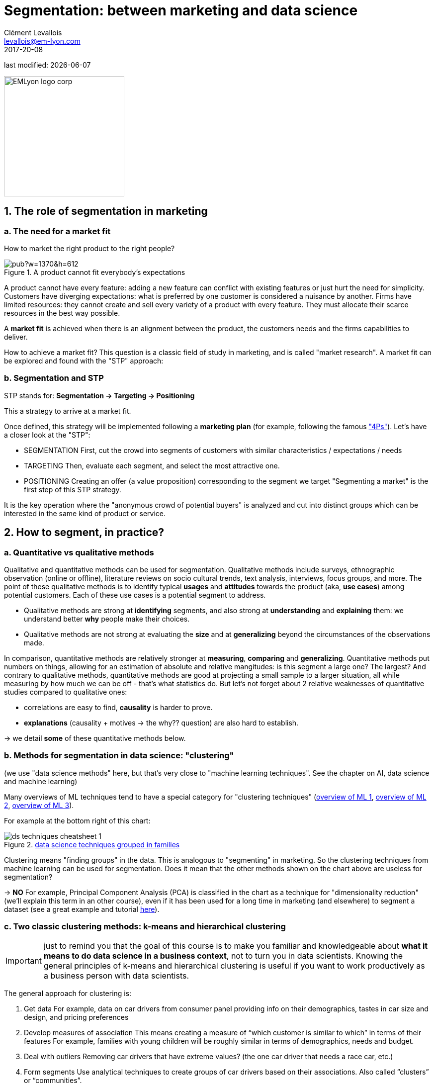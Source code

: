 = Segmentation: between marketing and data science
Clément Levallois <levallois@em-lyon.com>
2017-20-08

last modified: {docdate}

:icons!:
:iconsfont:   font-awesome
:revnumber: 1.0
:example-caption!:
ifndef::imagesdir[:imagesdir: ../images]
ifndef::sourcedir[:sourcedir: ../../../main/java]

:title-logo-image: EMLyon_logo_corp.png[width="242" align="center"]

image::EMLyon_logo_corp.png[width="242" align="center"]

//ST: 'Escape' or 'o' to see all sides, F11 for full screen, 's' for speaker notes


== 1. The role of segmentation in marketing
=== a. The need for a market fit
How to market the right product to the right people?

image::https://docs.google.com/drawings/d/e/2PACX-1vQ8jLaDyH0xOOdI3W1GFqii9ReVezqtqA5BNpfvuXg7TTl9Qk1vbCqpqraNU8SwTg8FeQPB4l1ng6wQ/pub?w=1370&h=612[align="center", title="A product cannot fit everybody's expectations"]

A product cannot have every feature: adding a new feature can conflict with existing features or just hurt the need for simplicity.
//+
Customers have diverging expectations: what is preferred by one customer is considered a nuisance by another.
//+
Firms have limited resources: they cannot create and sell every variety of a product with every feature. They must allocate their scarce resources in the best way possible.

//+
A *market fit* is achieved when there is an alignment between the product, the customers needs and the firms capabilities to deliver.

How to achieve a market fit?
//+
This question is a classic field of study in marketing, and is called "market research". A market fit can be explored and found with the "STP" approach:

=== b. Segmentation and STP
STP stands for: *Segmentation → Targeting → Positioning*

This a strategy to arrive at a market fit.

Once defined, this strategy will be implemented following a *marketing plan* (for example, following the famous http://www.smartinsights.com/digital-marketing-strategy/customer-segmentation-targeting/segmentation-targeting-and-positioning/["4Ps"]).
//+
Let's have a closer look at the "STP":

//+
- SEGMENTATION
First, cut the crowd into segments of customers with similar characteristics / expectations / needs
//+
- TARGETING
Then, evaluate each segment, and select the most attractive one.
//+
- POSITIONING
Creating an offer (a value proposition) corresponding to the segment we target
//+
"Segmenting a market" is the first step of this STP strategy.

It is the key operation where the "anonymous crowd of potential buyers" is analyzed and cut into distinct groups which can be interested in the same kind of product or service.

== 2. How to segment, in practice?
=== a. Quantitative vs qualitative methods
Qualitative and quantitative methods can be used for segmentation.
//+
Qualitative methods include surveys, ethnographic observation (online or offline), literature reviews on socio cultural trends, text analysis, interviews, focus groups, and more.
//+
The point of these qualitative methods is to identify typical *usages* and *attitudes* towards the product (aka, *use cases*) among potential customers.
Each of these use cases is a potential segment to address.

//+
- Qualitative methods are strong at *identifying* segments, and also strong at *understanding* and *explaining* them: we understand better *why* people make their choices.
//+
- Qualitative methods are not strong at evaluating the *size* and at *generalizing* beyond the circumstances of the observations made.

//+
In comparison, quantitative methods are relatively stronger at *measuring*, *comparing* and *generalizing*.
//+
Quantitative methods put numbers on things, allowing for an estimation of absolute and relative mangitudes: is this segment a large one? The largest?
//+
And contrary to qualitative methods, quantitative methods are good at projecting a small sample to a larger situation, all while measuring by how much we can be off - that's what statistics do.
//+
But let's not forget about 2 relative weaknesses of quantitative studies compared to qualitative ones:

//+
- correlations are easy to find, *causality* is harder to prove.
- *explanations* (causality + motives -> the why?? question) are also hard to establish.

-> we detail *some* of these quantitative methods below.


=== b. Methods for segmentation in data science: "clustering"
(we use "data science methods" here, but that's very close to "machine learning techniques". See the chapter on AI, data science and machine learning)

//+
Many overviews of ML techniques tend to have a special category for "clustering techniques" (http://scikit-learn.org/stable/tutorial/machine_learning_map/[overview of ML 1], https://www.pinterest.fr/pin/440367669799815280/[overview of ML 2], https://s3-ap-south-1.amazonaws.com/av-blog-media/wp-content/uploads/2017/02/17090804/microsoft-machine-learning-algorithm-cheat-sheet-v6.pdf[overview of ML 3]).

For example at the bottom right of this chart:

image::ds_techniques_cheatsheet_1.png[align="center", title="https://machinelearningmastery.com/a-tour-of-machine-learning-algorithms/[data science techniques grouped in families]"]

Clustering means "finding groups" in the data. This is analogous to "segmenting" in marketing. So the clustering techniques from machine learning can be used for segmentation.
//+
Does it mean that the other methods shown on the chart above are useless for segmentation?

-> *NO*
//+
For example, Principal Component Analysis (PCA) is classified in the chart as a technique for "dimensionality reduction" (we'll explain this term in an other course), even if it has been used for a long time in marketing (and elsewhere) to segment a dataset (see a great example and tutorial http://www.business-science.io/business/2016/09/04/CustomerSegmentationPt2.html[here]).

=== c. Two classic clustering methods: k-means and hierarchical clustering
IMPORTANT: just to remind you that the goal of this course is to make you familiar and knowledgeable about *what it means to do data science in a business context*, not to turn you in data scientists. Knowing the general principles of k-means and hierarchical clustering is useful if you want to work productively as a business person with data scientists.

//+
The general approach for clustering is:

//+
1. Get data
For example, data on car drivers from consumer panel providing info on their demographics, tastes in car size and design, and pricing preferences
//+
2. Develop measures of association
This means creating a measure of “which customer is similar to which” in terms of their features
//+
For example, families with young children will be roughly similar in terms of demographics, needs and budget.
//+
3. Deal with outliers
Removing car drivers that have extreme values? (the one car driver that needs a race car, etc.)
//+
4. Form segments
Use analytical techniques to create groups of car drivers based on their associations. Also called “clusters” or “communities”.
//+
5. Profile segments and interpret results
Groups have now been found automatically. Identify what these groups mean and how they show a path for action.

=== d. hierarchical clustering
image::https://docs.google.com/drawings/d/e/2PACX-1vQ9VEXDP8D3qSHecUI8plwx_wcVXuAmEQqrsf33JQ6EF91Tft6UpiUAwkBpJT9_40rOSjZ2558HR2jq/pub?w=1438&h=743[align="center", title="Hierarchical clustering"]

=== e. k-means clustering
image::https://docs.google.com/drawings/d/e/2PACX-1vTRwfYNc8vPo08Hw8c_Dd4dKWl6uymNynyC6tuJPBhNy2Pu_PFM4tujzk5TNEtDHFPXebLrCGaNIGGQ/pub?w=1432&h=826[align="center", title="((k-means clustering))"]

=== f. clustering using community detection - via network analysis
This last example of a clustering technique is a bit fancy - not usually represented in ML cheatsheets.

See the lesson on "Network analysis and text mining" for an example of how it can be practised in http://www.gephi.org[((Gephi))].

image::https://docs.google.com/drawings/d/e/2PACX-1vR3nC5mWBmq06PhFGKMtKTG0dwqTrEm4UqndP167VeTMeA7e2IPNq8D231uwdOQuL4_r-lR9V72GLCf/pub?w=1427&h=781[align="center", title="community detection"]

This clustering example is particularly interesting because the number of clusters found in the dataset is not specified in advance: it "emerges" through the analysis.

(contrary to k-means where the number of clusters is set by the analyst: it is the "k" parameter).

== 3. Last notes: clustering, useful beyond segmentation in marketing
-> It reveals groups, relations between groups

-> With the network approach, it can even point to the position of single individuals in each group (are they central? Do they bridge to other segments?)

-> Useful for operational marketing (ex: email campaigns), not just strategic product launch!

== The end
//+

Find references for this lesson, and other lessons, https://seinecle.github.io/mk99/[here].

image:round_portrait_mini_150.png[align="center", role="right"]
This course is made by Clement Levallois.

Discover my other courses in data / tech for business: https://www.clementlevallois.net

Or get in touch via Twitter: https://www.twitter.com/seinecle[@seinecle]
